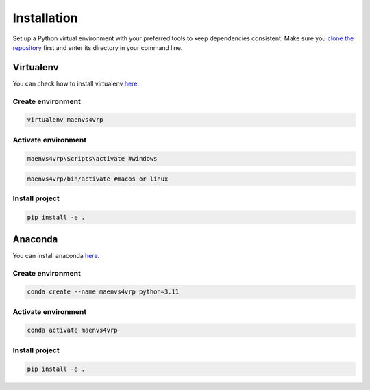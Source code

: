============
Installation
============

Set up a Python virtual environment with your preferred tools to keep dependencies consistent. Make sure you `clone the repository <https://github.com/ricgama/maenvs4vrp_dev>`_ first and enter its directory in your command line.

Virtualenv
-----------

You can check how to install virtualenv `here <https://virtualenv.pypa.io/en/latest/installation.html>`_.

Create environment
^^^^^^^^^^^^^^^^^^^^

.. code-block:: bash

    virtualenv maenvs4vrp

Activate environment
^^^^^^^^^^^^^^^^^^^^^^

.. code-block:: bash

    maenvs4vrp\Scripts\activate #windows

.. code-block:: bash

    maenvs4vrp/bin/activate #macos or linux

Install project
^^^^^^^^^^^^^^^^^^

.. code-block:: bash

    pip install -e .


Anaconda
-----------

You can install anaconda `here <https://www.anaconda.com/download/>`_.

Create environment
^^^^^^^^^^^^^^^^^^^^

.. code-block:: bash

    conda create --name maenvs4vrp python=3.11

Activate environment
^^^^^^^^^^^^^^^^^^^^^^

.. code-block:: bash

    conda activate maenvs4vrp

Install project
^^^^^^^^^^^^^^^^^^

.. code-block:: bash

    pip install -e .